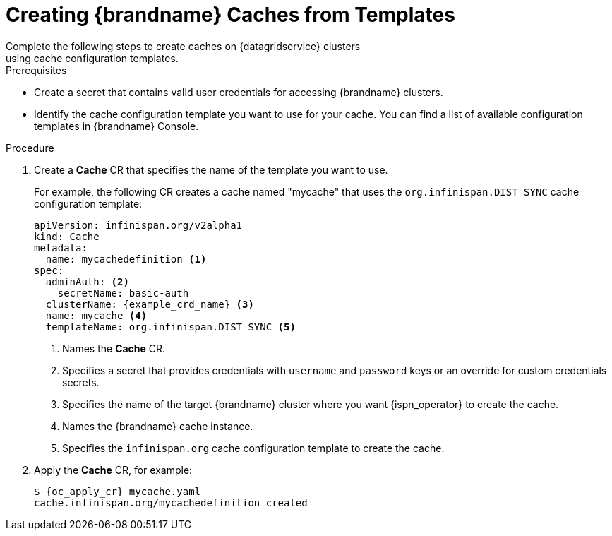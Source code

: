 [id='cache_templates-{context}']
= Creating {brandname} Caches from Templates
Complete the following steps to create caches on {datagridservice} clusters
using cache configuration templates.

.Prerequisites

* Create a secret that contains valid user credentials for accessing
{brandname} clusters.
* Identify the cache configuration template you want to use for your cache. You
can find a list of available configuration templates in {brandname} Console.

.Procedure

. Create a **Cache** CR that specifies the name of the template you want to use.
+
For example, the following CR creates a cache named "mycache" that uses the `org.infinispan.DIST_SYNC` cache configuration template:
+
[source,options="nowrap",subs=attributes+]
----
apiVersion: infinispan.org/v2alpha1
kind: Cache
metadata:
  name: mycachedefinition <1>
spec:
  adminAuth: <2>
    secretName: basic-auth
  clusterName: {example_crd_name} <3>
  name: mycache <4>
  templateName: org.infinispan.DIST_SYNC <5>
----
+
<1> Names the **Cache** CR.
<2> Specifies a secret that provides credentials with `username` and `password` keys or an override for custom credentials secrets.
<3> Specifies the name of the target {brandname} cluster where you want {ispn_operator} to create the cache.
<4> Names the {brandname} cache instance.
<5> Specifies the `infinispan.org` cache configuration template to create the cache.
+
. Apply the **Cache** CR, for example:
+
[source,options="nowrap",subs=attributes+]
----
$ {oc_apply_cr} mycache.yaml
cache.infinispan.org/mycachedefinition created
----
